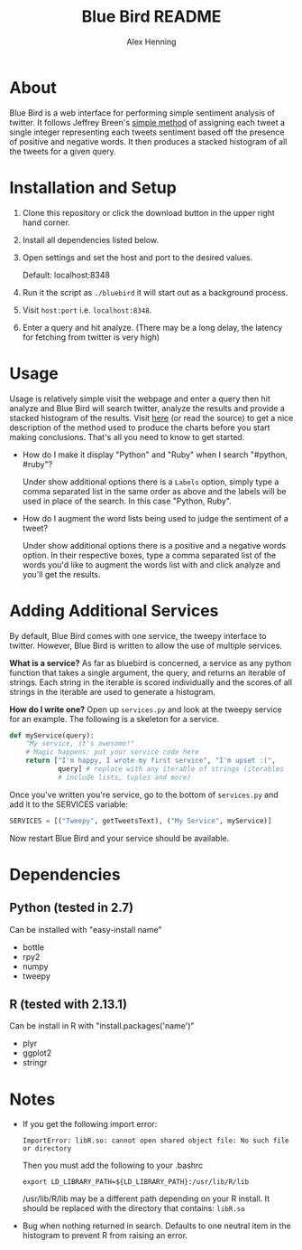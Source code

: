 #+TITLE:     Blue Bird README
#+AUTHOR:    Alex Henning
#+EMAIL:     elcron@gmail.com

* About
Blue Bird is a web interface for performing simple sentiment analysis
of twitter. It follows Jeffrey Breen's [[http://jeffreybreen.wordpress.com/2011/07/04/twitter-text-mining-r-slides/][simple method]] of assigning each tweet a
single integer representing each tweets sentiment based off the
presence of positive and negative words. It then produces a stacked
histogram of all the tweets for a given query.

* Installation and Setup
1. Clone this repository or click the download button in the upper
   right hand corner.
2. Install all dependencies listed below.
3. Open settings and set the host and port to the desired values.

   Default: localhost:8348
3. Run it the script as =./bluebird= it will start out as a background
   process.
4. Visit =host:port= i.e. =localhost:8348=.
5. Enter a query and hit analyze. (There may be a long delay, the
   latency for fetching from twitter is very high)

* Usage
  Usage is relatively simple visit the webpage and enter a query then
  hit analyze and Blue Bird will search twitter, analyze the results
  and provide a stacked histogram of the results. Visit [[http://jeffreybreen.wordpress.com/2011/07/04/twitter-text-mining-r-slides/][here]] (or read
  the source) to get a nice description of the method used to produce
  the charts before you start making conclusions. That's all you need
  to know to get started.

- How do I make it display "Python" and "Ruby" when I search
  "#python, #ruby"?

  Under show additional options there is a =Labels= option, simply
  type a comma separated list in the same order as above and the
  labels will be used in place of the search. In this case "Python,
  Ruby".

- How do I augment the word lists being used to judge the sentiment of
  a tweet?

  Under show additional options there is a positive and a negative
  words option. In their respective boxes, type a comma separated list
  of the words you'd like to augment the words list with and click
  analyze and you'll get the results.

* Adding Additional Services
By default, Blue Bird comes with one service, the tweepy interface to
twitter. However, Blue Bird is written to allow the use of multiple
services.

*What is a service?* As far as bluebird is concerned, a service as any
 python function that takes a single argument, the query, and returns
 an iterable of strings. Each string in the iterable is scored
 individually and the scores of all strings in the iterable are used
 to generate a histogram.

*How do I write one?* Open up =services.py= and look at the tweepy
 service for an example. The following is a skeleton for a service.

#+BEGIN_SRC python 
def myService(query):
    "My service, it's awesome!"
    # Magic happens: put your service code here
    return ["I'm happy, I wrote my first service", "I'm upset :(",
            query] # replace with any iterable of strings (iterables
            # include lists, tuples and more)
#+END_SRC

Once you've written you're service, go to the bottom of =services.py=
and add it to the SERVICES variable:
#+BEGIN_SRC python 
SERVICES = [("Tweepy", getTweetsText), ("My Service", myService)]
#+END_SRC

Now restart Blue Bird and your service should be available.

* Dependencies
** Python (tested in 2.7)
Can be installed with "easy-install name"
- bottle
- rpy2
- numpy
- tweepy
** R (tested with 2.13.1)
Can be install in R with "install.packages('name')"
- plyr
- ggplot2
- stringr

* Notes
- If you get the following import error:
  : ImportError: libR.so: cannot open shared object file: No such file or directory

  Then you must add the following to your .bashrc
  : export LD_LIBRARY_PATH=${LD_LIBRARY_PATH}:/usr/lib/R/lib
  /usr/lib/R/lib may be a different path depending on your R
  install. It should be replaced with the directory that contains:
  =libR.so=

- Bug when nothing returned in search. Defaults to one neutral item in
  the histogram to prevent R from raising an error.
